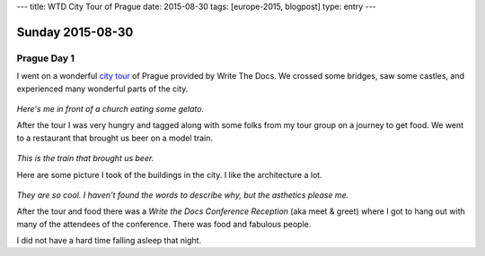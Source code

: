 ---
title: WTD City Tour of Prague
date: 2015-08-30
tags: [europe-2015, blogpost]
type: entry
---

Sunday 2015-08-30 
=================

Prague Day 1
------------

I went on a wonderful `city tour`_ of Prague provided by Write The Docs. We
crossed some bridges, saw some castles, and experienced many wonderful parts of
the city.

.. figure:: http://i.imgur.com/CkzXuxl.jpg
    :align: center
    :width: 100%

*Here's me in front of a church eating some gelato.*

After the tour I was very hungry and tagged along with some folks from my tour
group on a journey to get food. We went to a restaurant that brought us beer on
a model train.

.. figure:: http://i.imgur.com/iJujmTR.jpg
    :align: center
    :width: 100%

*This is the train that brought us beer.*

Here are some picture I took of the buildings in the city. I like the
architecture a lot.

.. figure:: http://i.imgur.com/y6Rbrin.jpg
    :align: center
    :width: 100%

.. figure:: http://i.imgur.com/WD6k8xa.jpg
    :align: center
    :width: 100%

*They are so cool. I haven't found the words to describe why, but the asthetics
please me.*

After the tour and food there was a *Write the Docs Conference Reception* (aka
meet & greet) where I got to hang out with many of the attendees of the
conference. There was food and fabulous people.

I did not have a hard time falling asleep that night.

.. _city tour: http://www.writethedocs.org/conf/eu/2015/#events
